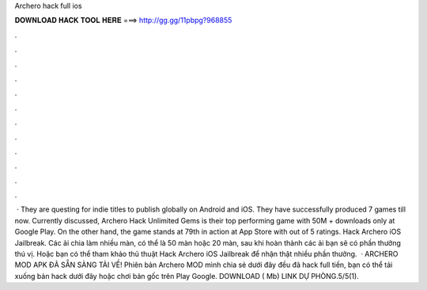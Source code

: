 Archero hack full ios

𝐃𝐎𝐖𝐍𝐋𝐎𝐀𝐃 𝐇𝐀𝐂𝐊 𝐓𝐎𝐎𝐋 𝐇𝐄𝐑𝐄 ===> http://gg.gg/11pbpg?968855

.

.

.

.

.

.

.

.

.

.

.

.

 · They are questing for indie titles to publish globally on Android and iOS. They have successfully produced 7 games till now. Currently discussed, Archero Hack Unlimited Gems is their top performing game with 50M + downloads only at Google Play. On the other hand, the game stands at 79th in action at App Store with out of 5 ratings. Hack Archero iOS Jailbreak. Các ải chia làm nhiều màn, có thể là 50 màn hoặc 20 màn, sau khi hoàn thành các ải bạn sẽ có phần thưởng thú vị. Hoặc bạn có thể tham khảo thủ thuật Hack Archero iOS Jailbreak để nhận thật nhiều phần thưởng.  · ARCHERO MOD APK ĐÃ SẴN SÀNG TẢI VỀ! Phiên bản Archero MOD mình chia sẻ dưới đây đều đã hack full tiền, bạn có thể tải xuống bản hack dưới đây hoặc chơi bản gốc trên Play Google. DOWNLOAD ( Mb) LINK DỰ PHÒNG.5/5(1).